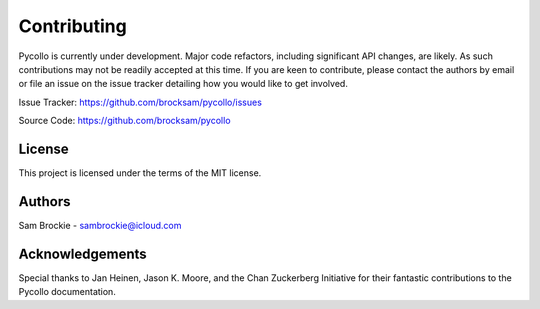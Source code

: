============
Contributing
============

Pycollo is currently under development. Major code refactors, including significant API changes, are likely. As such contributions may not be readily accepted at this time. If you are keen to contribute, please contact the authors by email or file an issue on the issue tracker detailing how you would like to get involved.

Issue Tracker: https://github.com/brocksam/pycollo/issues

Source Code: https://github.com/brocksam/pycollo

License
-------

This project is licensed under the terms of the MIT license.

Authors
-------

Sam Brockie - sambrockie@icloud.com

Acknowledgements
----------------

Special thanks to Jan Heinen, Jason K. Moore, and the Chan Zuckerberg Initiative for their fantastic contributions to the Pycollo documentation.
